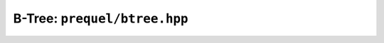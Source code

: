 B-Tree: ``prequel/btree.hpp``
---------------------------

.. doxygenclass:: prequel::btree
    :members:

